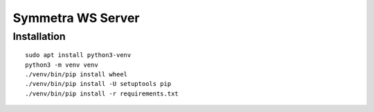 ==================
Symmetra WS Server
==================

Installation
============

::

    sudo apt install python3-venv
    python3 -m venv venv
    ./venv/bin/pip install wheel
    ./venv/bin/pip install -U setuptools pip
    ./venv/bin/pip install -r requirements.txt
